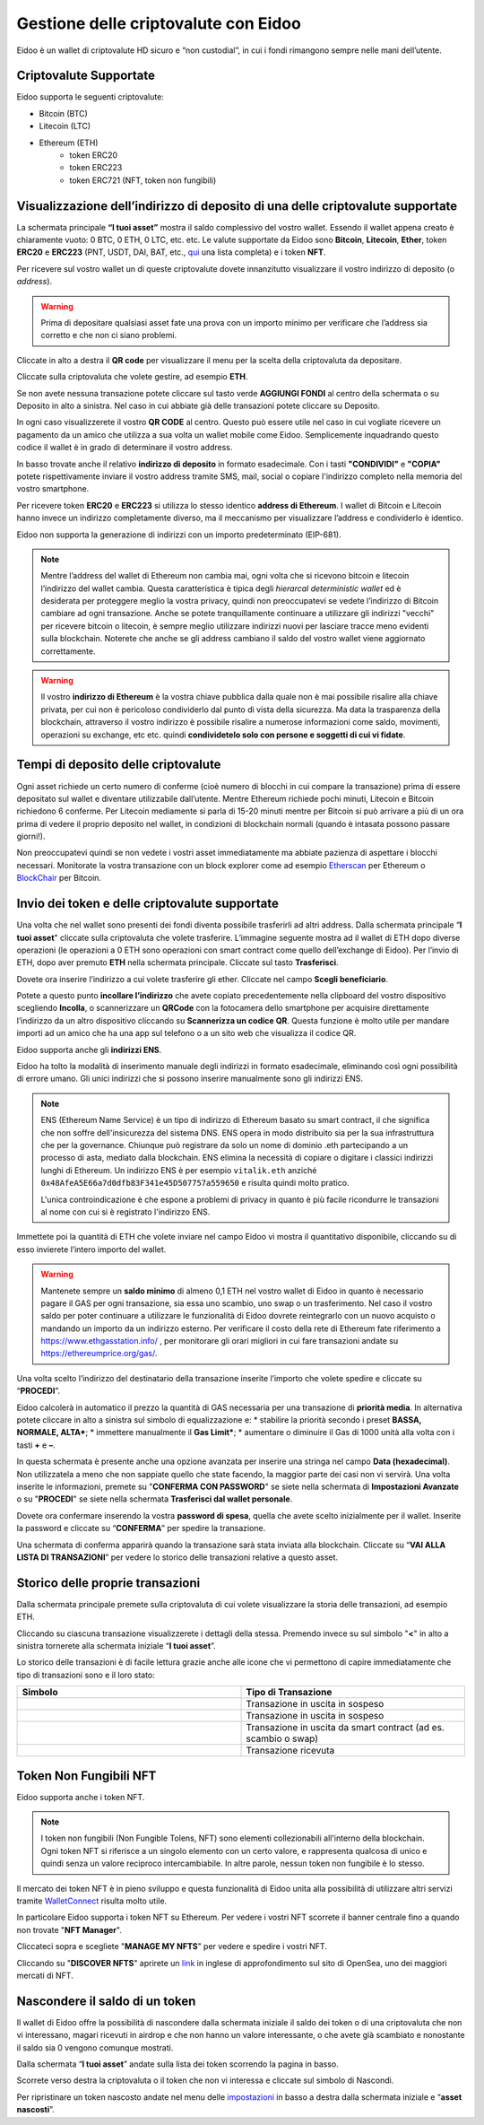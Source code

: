 Gestione delle criptovalute con Eidoo
=====================================

Eidoo è un wallet di criptovalute HD sicuro e “non custodial”, in cui i fondi rimangono sempre nelle mani dell’utente.

Criptovalute Supportate
-----------------------

Eidoo supporta le seguenti criptovalute:

* Bitcoin (BTC)
* Litecoin (LTC)
* Ethereum (ETH)
   * token ERC20
   * token ERC223
   * token ERC721 (NFT, token non fungibili)

Visualizzazione dell’indirizzo di deposito di una delle criptovalute supportate
-------------------------------------------------------------------------------

La schermata principale **“I tuoi asset”** mostra il saldo complessivo del vostro wallet. Essendo il wallet appena creato è chiaramente vuoto: 0 BTC, 0 ETH, 0 LTC, etc. etc. Le valute supportate da Eidoo sono **Bitcoin**, **Litecoin**, **Ether**, token **ERC20** e **ERC223** (PNT, USDT, DAI, BAT, etc., 
`qui <https://eidoo.io/erc20-tokens-list>`_ una lista completa) e i token **NFT**.

Per ricevere sul vostro wallet un di queste criptovalute dovete innanzitutto visualizzare il vostro indirizzo di deposito (o *address*).

.. warning::
    Prima di depositare qualsiasi asset fate una prova con un importo minimo per verificare che l’address sia corretto e che non ci siano problemi.

Cliccate in alto a destra il **QR code** per visualizzare il menu per la scelta della criptovaluta da depositare.

.. image:: https://i.imgur.com/PK4nGrB.jpg
    :width: 300px
    :align: center

Cliccate sulla criptovaluta che volete gestire, ad esempio **ETH**.

.. image:: https://i.imgur.com/Stpho2W.jpg
    :width: 300px
    :align: center

Se non avete nessuna transazione potete cliccare sul tasto verde **AGGIUNGI FONDI** al centro della schermata o su Deposito in alto a sinistra. Nel caso in cui abbiate già  delle transazioni potete cliccare su Deposito.

.. image:: 
    :width: 300px
    :align: center
    
    
.. image:: 
    :width: 300px
    :align: center

In ogni caso visualizzerete il vostro **QR CODE** al centro. Questo può essere utile nel caso in cui vogliate ricevere un pagamento da un amico che utilizza a sua volta un wallet mobile come Eidoo. Semplicemente inquadrando questo codice il wallet è in grado di determinare il vostro address. 

In basso trovate anche il relativo **indirizzo di deposito** in formato esadecimale. Con i tasti **"CONDIVIDI"** e **"COPIA"** potete rispettivamente inviare il vostro address tramite SMS, mail, social o copiare l'indirizzo completo nella memoria del vostro smartphone.

.. image:: https://i.imgur.com/xHHBfKV.jpg
    :width: 300px
    :align: center

Per ricevere token **ERC20** e **ERC223** si utilizza lo stesso identico **address di Ethereum**. I wallet di Bitcoin e Litecoin hanno invece un indirizzo completamente diverso, ma il meccanismo per visualizzare l’address e condividerlo è identico.

Eidoo non supporta la generazione di indirizzi con un importo predeterminato (EIP-681).

.. note::
    Mentre l’address del wallet di Ethereum non cambia mai, ogni volta che si ricevono bitcoin e litecoin l’indirizzo del wallet cambia. 
    Questa caratteristica è tipica degli *hierarcal deterministic wallet* ed è desiderata per proteggere meglio la vostra privacy, quindi non preoccupatevi se vedete l’indirizzo di Bitcoin cambiare ad ogni transazione. Anche se potete tranquillamente continuare a utilizzare gli indirizzi "vecchi" per ricevere bitcoin o litecoin, è sempre meglio utilizzare indirizzi nuovi per lasciare tracce meno evidenti sulla blockchain. Noterete che anche se gli address cambiano il saldo del vostro wallet viene aggiornato correttamente.

.. warning::
    Il vostro **indirizzo di Ethereum** è la vostra chiave pubblica dalla quale non è mai possibile risalire alla chiave privata, per cui non è pericoloso condividerlo dal punto di vista della sicurezza. Ma data la trasparenza della blockchain, attraverso il vostro indirizzo è possibile risalire a numerose informazioni come saldo, movimenti, operazioni su exchange, etc etc. quindi **condividetelo solo con persone e soggetti di cui vi fidate**.

Tempi di deposito delle criptovalute
-------------------------------------

Ogni asset richiede un certo numero di conferme (cioè numero di blocchi in cui compare la transazione) prima di essere depositato sul wallet e diventare utilizzabile dall’utente. Mentre Ethereum richiede pochi minuti, Litecoin e Bitcoin richiedono 6 conferme. Per Litecoin mediamente si parla di 15-20 minuti mentre per Bitcoin si può arrivare a più di un ora prima di vedere il proprio deposito nel wallet, in condizioni di blockchain normali (quando è intasata possono passare giorni!).

Non preoccupatevi quindi se non vedete i vostri asset immediatamente ma abbiate pazienza di aspettare i blocchi necessari. Monitorate la vostra transazione con un block explorer come ad esempio `Etherscan <https://etherscan.io/>`_ per Ethereum o `BlockChair <https://blockchair.com/bitcoin/>`_ per Bitcoin.

Invio dei token e delle criptovalute supportate
-----------------------------------------------

Una volta che nel wallet sono presenti dei fondi diventa possibile trasferirli ad altri address.
Dalla schermata principale “**I tuoi asset**" cliccate sulla criptovaluta che volete trasferire. L’immagine seguente mostra ad il wallet di ETH dopo diverse operazioni (le operazioni a 0 ETH sono operazioni con smart contract come quello dell’exchange di Eidoo).
Per l’invio di ETH, dopo aver premuto **ETH** nella schermata principale. Cliccate sul tasto **Trasferisci**.

.. image:: https://i.imgur.com/i34brCk.jpg
    :width: 300px
    :align: center


Dovete ora inserire l’indirizzo a cui volete trasferire gli ether. Cliccate nel campo  **Scegli beneficiario**.

.. image:: https://i.imgur.com/qn16rix.jpg
    :width: 300px
    :align: center

Potete a questo punto **incollare l’indirizzo** che avete copiato precedentemente nella clipboard del vostro dispositivo scegliendo **Incolla**, o scannerizzare un **QRCode** con la fotocamera dello smartphone per acquisire direttamente l’indirizzo da un altro dispositivo cliccando su **Scannerizza un codice QR**. Questa funzione è molto utile per mandare importi ad un amico che ha una app sul telefono o a un sito web che visualizza il codice QR.
 
Eidoo supporta anche gli **indirizzi ENS**.

.. image:: https://i.imgur.com/wPYHAyr.jpg
    :width: 300px
    :align: center

Eidoo ha tolto la modalità di inserimento manuale degli indirizzi in formato esadecimale, eliminando così ogni possibilità di errore umano.  Gli unici indirizzi che si possono inserire manualmente sono gli indirizzi ENS.

.. note::
    ENS (Ethereum Name Service) è un tipo di indirizzo di Ethereum basato su smart contract, il che significa che non soffre dell'insicurezza del sistema DNS.
    ENS opera in modo distribuito sia per la sua infrastruttura che per la governance. Chiunque può registrare da solo un nome di dominio .eth partecipando
    a un processo di asta, mediato dalla blockchain. 
    ENS elimina la necessità di copiare o digitare i classici indirizzi lunghi di Ethereum. Un indirizzo ENS è per esempio ``vitalik.eth`` anziché 
    ``0x48AfeA5E66a7d0dfb83F341e45D507757a559650`` e risulta quindi molto pratico.
    
    L'unica controindicazione è che espone a problemi di privacy in quanto è più facile ricondurre le transazioni al nome con cui si è registrato l'indirizzo ENS.


Immettete poi la quantità di ETH che volete inviare nel campo Eidoo vi mostra il quantitativo disponibile, cliccando su di esso invierete l’intero importo del wallet.

.. warning::
    Mantenete sempre un **saldo minimo** di almeno 0,1 ETH nel vostro wallet di Eidoo in quanto è necessario pagare il GAS per ogni transazione, sia essa uno scambio, uno swap o un trasferimento. Nel caso il vostro saldo per poter continuare a utilizzare le funzionalità di Eidoo dovrete reintegrarlo con un nuovo acquisto o mandando un importo da un indirizzo esterno.
    Per verificare il costo della rete di Ethereum fate riferimento a https://www.ethgasstation.info/ , per monitorare gli orari migliori in cui fare transazioni andate su https://ethereumprice.org/gas/. 

Una volta scelto l’indirizzo del destinatario della transazione inserite l’importo che volete spedire e cliccate su “**PROCEDI**”.

.. image:: https://i.imgur.com/SIhFbmM.jpg
    :width: 300px
    :align: center

Eidoo calcolerà in automatico il prezzo la quantità di GAS necessaria per una transazione di **priorità media**. In alternativa potete cliccare in alto a sinistra sul simbolo di equalizzazione e: 
* stabilire la priorità secondo i preset **BASSA, NORMALE, ALTA***;
* immettere manualmente il **Gas Limit***;
* aumentare o diminuire il Gas di 1000 unità alla volta con i tasti **+** e **–**.

.. image:: https://i.imgur.com/KMiI7Iy.jpg
    :width: 300px
    :align: center

In questa schermata è presente anche una opzione avanzata per inserire una stringa nel campo **Data (hexadecimal)**. Non utilizzatela a meno che non sappiate quello che state facendo, la maggior parte dei casi non vi servirà.
Una volta inserite le informazioni, premete su "**CONFERMA CON PASSWORD**" se siete nella schermata di **Impostazioni Avanzate** o su "**PROCEDI**" se siete nella schermata **Trasferisci dal wallet personale**.

.. image:: https://i.imgur.com/MPwDOMH.jpg
    :width: 300px
    :align: center
    
.. image:: https://i.imgur.com/wqexsQA.jpg
    :width: 300px
    :align: center
    
Dovete ora confermare inserendo la vostra **password di spesa**, quella che avete scelto inizialmente per il wallet.
Inserite la password e cliccate su “**CONFERMA**” per spedire la transazione.
 
.. image:: https://i.imgur.com/yh48Rwl.jpg
    :width: 300px
    :align: center

Una schermata di conferma apparirà quando la transazione sarà stata inviata alla blockchain. Cliccate su “**VAI ALLA LISTA DI TRANSAZIONI**” per vedere lo storico delle transazioni relative a questo asset.
 
.. image:: https://i.imgur.com/dekvRXU.jpg
    :width: 300px
    :align: center

Storico delle proprie transazioni
-----------------------------------

Dalla schermata principale premete sulla criptovaluta di cui volete visualizzare la storia delle transazioni, ad esempio ETH.

.. image:: https://i.imgur.com/Stpho2W.jpg
    :width: 300px
    :align: center

Cliccando su ciascuna transazione visualizzerete i dettagli della stessa. Premendo invece su sul simbolo "**<**" in alto a sinistra tornerete alla
schermata iniziale “**I tuoi asset**”.

.. image:: https://i.imgur.com/PX8mUX6.jpg
    :width: 300px
    :align: center

Lo storico delle transazioni è di facile lettura grazie anche alle icone che vi permettono di capire immediatamente che tipo di transazioni sono e il
loro stato:

.. list-table:: 
   :widths: 25 25
   :header-rows: 1

   * - Simbolo
     - Tipo di Transazione
   * - .. image:: https://i.imgur.com/JQuAe49.png
     - Transazione in uscita in sospeso
   * - .. image:: https://i.imgur.com/dIfvPuw.png
     - Transazione in uscita in sospeso
   * - .. image:: https://i.imgur.com/atHi2Hp.png
     - Transazione in uscita da smart contract (ad es. scambio o swap)
   * - .. image:: https://i.imgur.com/smfFRlU.png
     - Transazione ricevuta

Token Non Fungibili NFT
---------------------------

Eidoo supporta anche i token NFT.

.. note:: 
    I token non fungibili (Non Fungible Tolens, NFT) sono elementi collezionabili all'interno della blockchain.
    Ogni token NFT si riferisce a un singolo elemento con un certo valore, e rappresenta qualcosa di unico e quindi
    senza un valore reciproco intercambiabile. In altre parole, nessun token non fungibile è lo stesso.

Il mercato dei token NFT è in pieno sviluppo e questa funzionalità di Eidoo unita alla possibilità di utilizzare altri servizi tramite  
`WalletConnect <https://eidoo.readthedocs.io/it/latest/walletconnect.html#walletconnect-tutti-i-protocolli-a-portata-di-qr-code>`_ risulta molto utile.

In particolare Eidoo supporta i token NFT su Ethereum. Per vedere i vostri NFT scorrete il banner centrale fino a quando non trovate "**NFT Manager**".

.. image:: https://i.imgur.com/rFD36Ny.jpg
    :width: 300px
    :align: center

Cliccateci sopra e scegliete "**MANAGE MY NFTS**" per vedere e spedire i vostri NFT.

.. image:: https://i.imgur.com/MYyiVLQ.jpg
    :width: 300px
    :align: center

Cliccando su "**DISCOVER NFTS**" aprirete un `link <https://opensea.io/blog/guides/non-fungible-tokens/?lang=it>`_ in inglese di approfondimento sul sito di OpenSea, uno dei maggiori mercati di NFT.

Nascondere il saldo di un token
-------------------------------

Il wallet di Eidoo offre la possibilità di nascondere dalla schermata iniziale il saldo dei token o di una criptovaluta che non vi interessano, magari ricevuti in airdrop e che non hanno un valore interessante, o che avete già scambiato e nonostante il saldo sia 0 vengono comunque mostrati.

Dalla schermata “**I tuoi asset**” andate sulla lista dei token scorrendo la pagina in basso.

.. image:: https://i.imgur.com/92f7IsH.jpg
    :width: 300px
    :align: center
 
Scorrete verso destra la criptovaluta o il token che non vi interessa e cliccate sul simbolo di Nascondi.

.. image:: https://i.imgur.com/7qYkP9V.jpg
    :width: 300px
    :align: center
 
Per ripristinare un token nascosto andate nel menu delle `impostazioni <https://eidoo.readthedocs.io/it/latest/impostazioni.html#impostazioni-avanzate>`_ in basso a destra dalla schermata iniziale e “**asset nascosti**”.

